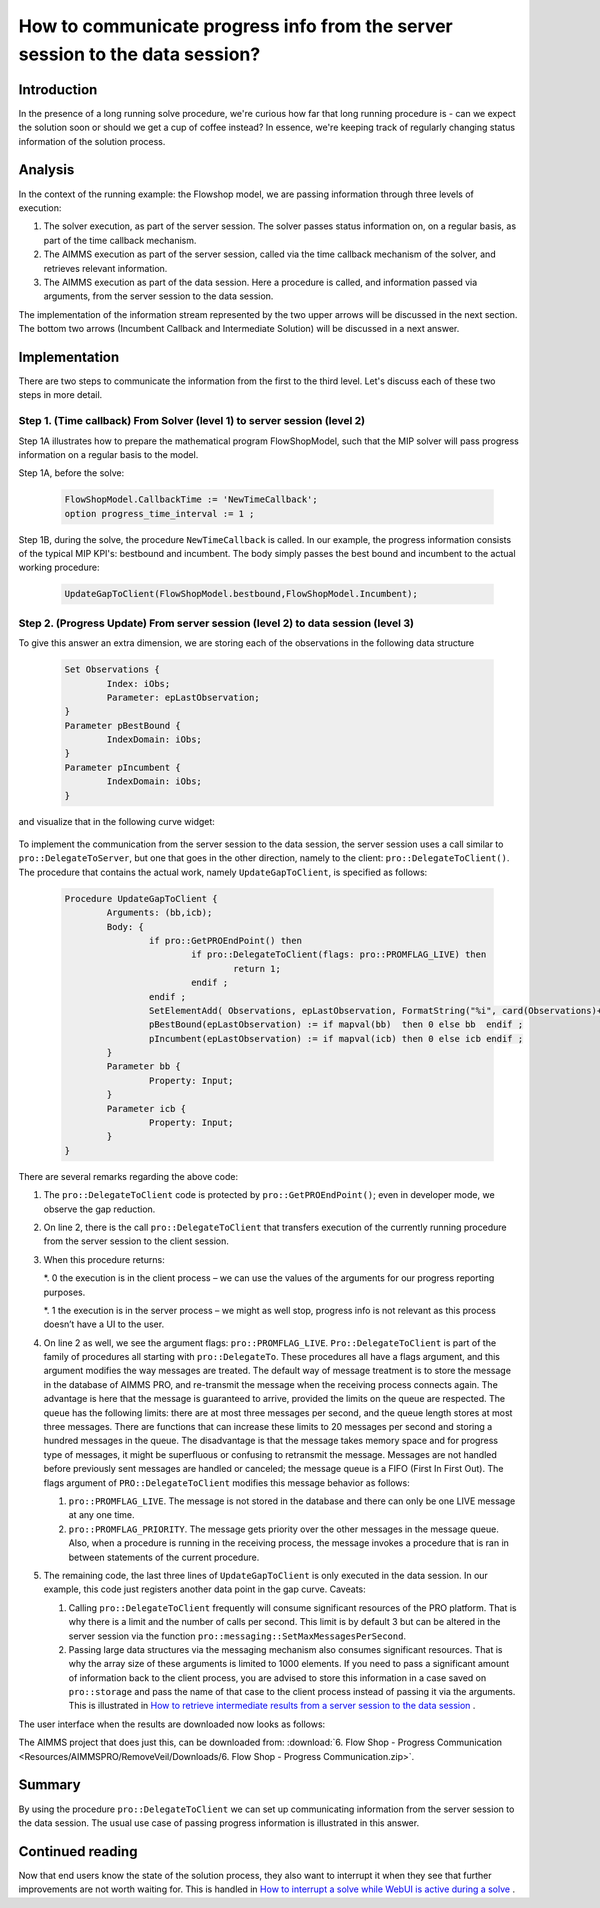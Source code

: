 How to communicate progress info from the server session to the data session?
================================================================================

Introduction
------------

In the presence of a long running solve procedure, we're curious how far that long running procedure is - can we expect the solution soon or should we get a cup of coffee instead? In essence, we're keeping track of regularly changing status information of the solution process. 

Analysis
--------

In the context of the running example: the Flowshop model, we are passing information through three levels of execution:

#. The solver execution, as part of the server session. The solver passes status information on, on a regular basis, as part of the time callback mechanism.

#. The AIMMS execution as part of the server session, called via the time callback mechanism of the solver, and retrieves relevant information.

#. The AIMMS execution as part of the data session. Here a procedure is called, and information passed via arguments, from the server session to the data session.

.. image:: Resources/AIMMSPRO/RemoveVeil/Images/ThreeLevelsOfExecution.png

The implementation of the information stream represented by the two upper arrows will be discussed in the next section. 
The bottom two arrows (Incumbent Callback and Intermediate Solution) will be discussed in a next answer.

Implementation
--------------

There are two steps to communicate the information from the first to the third level. 
Let's discuss each of these two steps in more detail.

Step 1. (Time callback) From Solver (level 1) to server session (level 2)
^^^^^^^^^^^^^^^^^^^^^^^^^^^^^^^^^^^^^^^^^^^^^^^^^^^^^^^^^^^^^^^^^^^^^^^^^

Step 1A illustrates how to prepare the mathematical program FlowShopModel, such that the MIP solver will pass progress information on a regular basis to the model.

Step 1A, before the solve:

	.. code-block:: none

		FlowShopModel.CallbackTime := 'NewTimeCallback';
		option progress_time_interval := 1 ;

Step 1B, during the solve, the procedure ``NewTimeCallback`` is called. 
In our example, the progress information consists of the typical MIP KPI's: bestbound and incumbent.
The body simply passes the best bound and incumbent to the actual working procedure:

	.. code-block:: none

		UpdateGapToClient(FlowShopModel.bestbound,FlowShopModel.Incumbent);
		
Step 2. (Progress Update) From server session (level 2) to data session (level 3)	
^^^^^^^^^^^^^^^^^^^^^^^^^^^^^^^^^^^^^^^^^^^^^^^^^^^^^^^^^^^^^^^^^^^^^^^^^^^^^^^^^

To give this answer an extra dimension, we are storing each of the observations in the following data structure 

	.. code-block:: none

		Set Observations {
			Index: iObs;
			Parameter: epLastObservation;
		}
		Parameter pBestBound {
			IndexDomain: iObs;
		}
		Parameter pIncumbent {
			IndexDomain: iObs;
		}
		
and visualize that in the following curve widget:

 .. image:: Resources/AIMMSPRO/ProgressWindowServerSession/Images/CurveMIP_GAP.PNG

To implement the communication from the server session to the data session, the server session uses a call similar to ``pro::DelegateToServer``, but one that goes in the other direction, namely to the client: ``pro::DelegateToClient()``.
The procedure that contains the actual work, namely ``UpdateGapToClient``, is specified as follows:

	.. code-block:: none

		Procedure UpdateGapToClient {
			Arguments: (bb,icb);
			Body: {
				if pro::GetPROEndPoint() then
					if pro::DelegateToClient(flags: pro::PROMFLAG_LIVE) then
						return 1; 
					endif ;
				endif ;
				SetElementAdd( Observations, epLastObservation, FormatString("%i", card(Observations)+1) );
				pBestBound(epLastObservation) := if mapval(bb)  then 0 else bb  endif ;
				pIncumbent(epLastObservation) := if mapval(icb) then 0 else icb endif ;
			}
			Parameter bb {
				Property: Input;
			}
			Parameter icb {
				Property: Input;
			}
		}

There are several remarks regarding the above code:

#.	The ``pro::DelegateToClient`` code is protected by ``pro::GetPROEndPoint()``; even in developer mode, we observe the gap reduction. 

#.	On line 2, there is the call ``pro::DelegateToClient`` that transfers execution of the currently running procedure from the server session to the client session. 

#.	When this procedure returns:

	*. 0	the execution is in the client process – we can use the values of the arguments for our progress reporting purposes.
	
	*. 1	the execution is in the server process – we might as well stop, progress info is not relevant as this process doesn’t have a UI to the user.

#.	On line 2 as well, we see the argument flags: ``pro::PROMFLAG_LIVE``. ``Pro::DelegateToClient`` is part of the family of procedures all starting with ``pro::DelegateTo``.  These procedures all have a flags argument, and this argument modifies the way messages are treated. The default way of message treatment is to store the message in the database of AIMMS PRO, and re-transmit the message when the receiving process connects again. The advantage is here that the message is guaranteed to arrive, provided the limits on the queue are respected. The queue has the following limits: there are at most three messages per second, and the queue length stores at most three messages. There are functions that can increase these limits to 20 messages per second and storing a hundred messages in the queue. The disadvantage is that the message takes memory space and for progress type of messages, it might be superfluous or confusing to retransmit the message. Messages are not handled before previously sent messages are handled or canceled; the message queue is a FIFO (First In First Out). The flags argument of ``PRO::DelegateToClient`` modifies this message behavior as follows:

	#.	``pro::PROMFLAG_LIVE``. The message is not stored in the database and there can only be one LIVE message at any one time.
	
	#.	``pro::PROMFLAG_PRIORITY``. The message gets priority over the other messages in the message queue. Also, when a procedure is running in the receiving process, the message invokes a procedure that is ran in between statements of the current procedure.

#.	The remaining code, the last three lines of ``UpdateGapToClient`` is only executed in the data session. In our example, this code just registers another data point in the gap curve. Caveats:

	#. Calling ``pro::DelegateToClient`` frequently will consume significant resources of the PRO platform. That is why there is a limit and the number of calls per second. This limit is by default 3 but can be altered in the server session via the function ``pro::messaging::SetMaxMessagesPerSecond``.
	
	#. Passing large data structures via the messaging mechanism also consumes significant resources. That is why the array size of these arguments is limited to 1000 elements. If you need to pass a significant amount of information back to the client process, you are advised to store this information in a case saved on ``pro::storage`` and pass the name of that case to the client process instead of passing it via the arguments. This is illustrated in `How to retrieve intermediate results from a server session to the data session <https://how-to.aimms.com/RetrieveIntermediateResults.html>`_ .
	
The user interface when the results are downloaded now looks as follows:

.. image:: Resources/AIMMSPRO/RemoveVeil/Images/BB06_WebUI_screen.png 

The AIMMS project that does just this, can be downloaded from: :download:`6. Flow Shop - Progress Communication <Resources/AIMMSPRO/RemoveVeil/Downloads/6. Flow Shop - Progress Communication.zip>`.

Summary
-------

By using the procedure ``pro::DelegateToClient`` we can set up communicating information from the server session to the data session. The usual use case of passing progress information is illustrated in this answer.

Continued reading
-----------------

Now that end users know the state of the solution process, they also want to interrupt it when they see that further improvements are not worth waiting for. This is handled in `How to interrupt a solve while WebUI is active during a solve <https://how-to.aimms.com/StopSolveWithoutVeil.html>`_ .